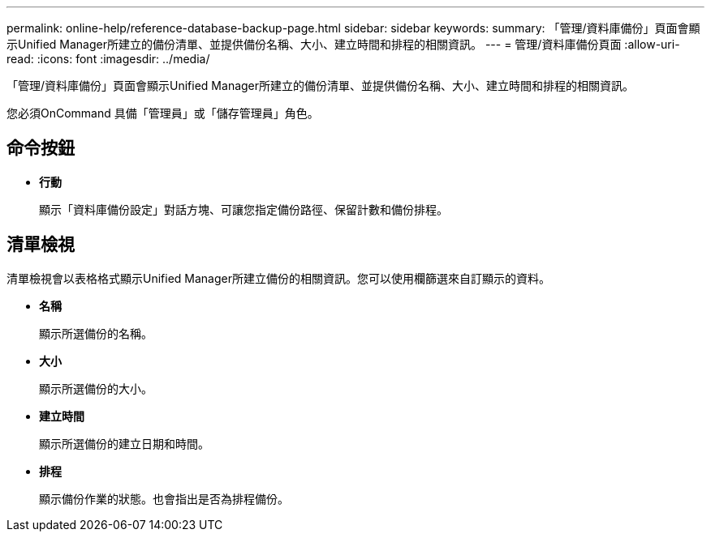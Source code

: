 ---
permalink: online-help/reference-database-backup-page.html 
sidebar: sidebar 
keywords:  
summary: 「管理/資料庫備份」頁面會顯示Unified Manager所建立的備份清單、並提供備份名稱、大小、建立時間和排程的相關資訊。 
---
= 管理/資料庫備份頁面
:allow-uri-read: 
:icons: font
:imagesdir: ../media/


[role="lead"]
「管理/資料庫備份」頁面會顯示Unified Manager所建立的備份清單、並提供備份名稱、大小、建立時間和排程的相關資訊。

您必須OnCommand 具備「管理員」或「儲存管理員」角色。



== 命令按鈕

* *行動*
+
顯示「資料庫備份設定」對話方塊、可讓您指定備份路徑、保留計數和備份排程。





== 清單檢視

清單檢視會以表格格式顯示Unified Manager所建立備份的相關資訊。您可以使用欄篩選來自訂顯示的資料。

* *名稱*
+
顯示所選備份的名稱。

* *大小*
+
顯示所選備份的大小。

* *建立時間*
+
顯示所選備份的建立日期和時間。

* *排程*
+
顯示備份作業的狀態。也會指出是否為排程備份。


